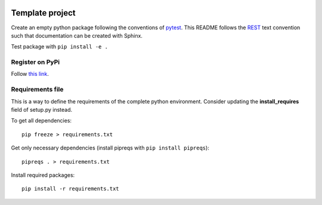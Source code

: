 .. -*- mode: rst -*-

|Python36|_

.. |Python36| image:: https://img.shields.io/badge/python-3.6-blue.svg
.. _Python36: https://badge.fury.io/py/scikit-learn


================
Template project
================
Create an empty python package following the conventions of `pytest <http://pytest.org/latest/goodpractices.html#goodpractices>`_.
This README follows the `REST <http://www.sphinx-doc.org/en/stable/rest.html>`_ text convention such that documentation can be created with Sphinx.

Test package with ``pip install -e .``

---------------
Register on PyPi
---------------
Follow `this link <http://peterdowns.com/posts/first-time-with-pypi.html>`_.

-----------------
Requirements file
-----------------
This is a way to define the requirements of the complete python environment.
Consider updating the **install_requires** field of setup.py instead.

To get all dependencies: 
:: 
  pip freeze > requirements.txt
  
Get only necessary dependencies (install pipreqs with ``pip install pipreqs``):
:: 
  pipreqs . > requirements.txt 

Install required packages:
::
  pip install -r requirements.txt
